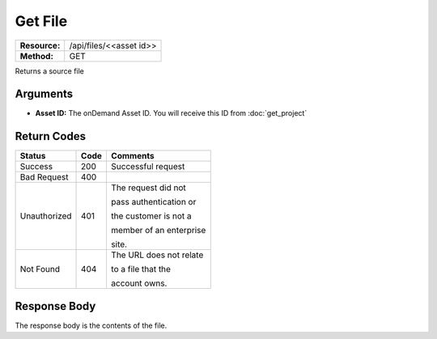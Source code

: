 =============
Get File
=============

+---------------+----------------------------+
| **Resource:** | .. container:: notrans     |
|               |                            |
|               |    /api/files/<<asset id>> |
+---------------+----------------------------+
| **Method:**   | .. container:: notrans     |
|               |                            |
|               |    GET                     |
+---------------+----------------------------+


Returns a source file

Arguments
=========

- **Asset ID:** The onDemand Asset ID.  You will receive this ID from :doc:`get_project` 


Return Codes
============

+-------------------------+-------------------------+-------------------------+
| Status                  | Code                    | Comments                |
+=========================+=========================+=========================+
| Success                 | 200                     | Successful request      |
+-------------------------+-------------------------+-------------------------+
| Bad Request             | 400                     |                         |
+-------------------------+-------------------------+-------------------------+
| Unauthorized            | 401                     | The request did not     |
|                         |                         |                         |
|                         |                         | pass authentication or  |
|                         |                         |                         |
|                         |                         | the customer is not a   |
|                         |                         |                         |
|                         |                         | member of an enterprise |
|                         |                         |                         |
|                         |                         | site.                   |
+-------------------------+-------------------------+-------------------------+
| Not Found               | 404                     | The URL does not relate |
|                         |                         |                         |
|                         |                         | to a file that the      |
|                         |                         |                         |
|                         |                         | account owns.           |
+-------------------------+-------------------------+-------------------------+

Response Body
=============

The response body is the contents of the file.



